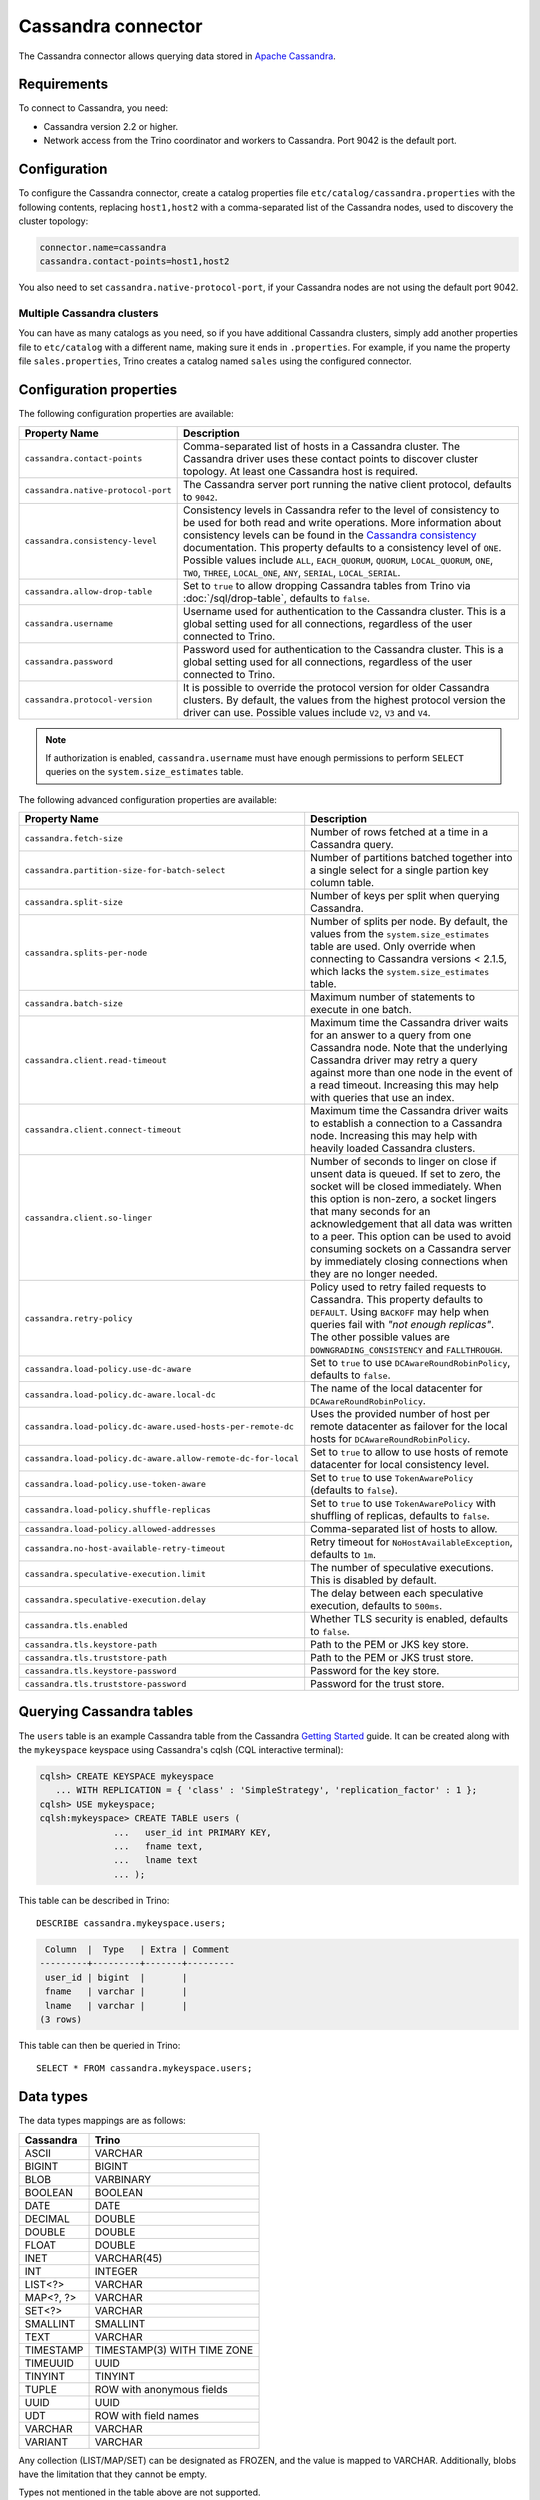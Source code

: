===================
Cassandra connector
===================

The Cassandra connector allows querying data stored in
`Apache Cassandra <https://cassandra.apache.org/>`_.

Requirements
------------

To connect to Cassandra, you need:

* Cassandra version 2.2 or higher.
* Network access from the Trino coordinator and workers to Cassandra.
  Port 9042 is the default port.

Configuration
-------------

To configure the Cassandra connector, create a catalog properties file
``etc/catalog/cassandra.properties`` with the following contents,
replacing ``host1,host2`` with a comma-separated list of the Cassandra
nodes, used to discovery the cluster topology:

.. code-block:: text

    connector.name=cassandra
    cassandra.contact-points=host1,host2

You also need to set ``cassandra.native-protocol-port``, if your
Cassandra nodes are not using the default port 9042.

Multiple Cassandra clusters
^^^^^^^^^^^^^^^^^^^^^^^^^^^

You can have as many catalogs as you need, so if you have additional
Cassandra clusters, simply add another properties file to ``etc/catalog``
with a different name, making sure it ends in ``.properties``. For
example, if you name the property file ``sales.properties``, Trino
creates a catalog named ``sales`` using the configured connector.

Configuration properties
------------------------

The following configuration properties are available:

================================================== ======================================================================
Property Name                                      Description
================================================== ======================================================================
``cassandra.contact-points``                       Comma-separated list of hosts in a Cassandra cluster. The Cassandra
                                                   driver uses these contact points to discover cluster topology.
                                                   At least one Cassandra host is required.

``cassandra.native-protocol-port``                 The Cassandra server port running the native client protocol,
                                                   defaults to ``9042``.

``cassandra.consistency-level``                    Consistency levels in Cassandra refer to the level of consistency
                                                   to be used for both read and write operations.  More information
                                                   about consistency levels can be found in the
                                                   `Cassandra consistency`_ documentation. This property defaults to
                                                   a consistency level of ``ONE``. Possible values include ``ALL``,
                                                   ``EACH_QUORUM``, ``QUORUM``, ``LOCAL_QUORUM``, ``ONE``, ``TWO``,
                                                   ``THREE``, ``LOCAL_ONE``, ``ANY``, ``SERIAL``, ``LOCAL_SERIAL``.

``cassandra.allow-drop-table``                     Set to ``true`` to allow dropping Cassandra tables from Trino
                                                   via :doc:`/sql/drop-table`, defaults to ``false``.

``cassandra.username``                             Username used for authentication to the Cassandra cluster.
                                                   This is a global setting used for all connections, regardless
                                                   of the user connected to Trino.

``cassandra.password``                             Password used for authentication to the Cassandra cluster.
                                                   This is a global setting used for all connections, regardless
                                                   of the user connected to Trino.

``cassandra.protocol-version``                     It is possible to override the protocol version for older Cassandra clusters.
                                                   By default, the values from the highest protocol version the driver can use.
                                                   Possible values include ``V2``, ``V3`` and ``V4``.
================================================== ======================================================================

.. note::

        If authorization is enabled, ``cassandra.username`` must have enough permissions to perform ``SELECT`` queries on
        the ``system.size_estimates`` table.

.. _Cassandra consistency: https://docs.datastax.com/en/cassandra-oss/2.2/cassandra/dml/dmlConfigConsistency.html

The following advanced configuration properties are available:

============================================================= ======================================================================
Property Name                                                 Description
============================================================= ======================================================================
``cassandra.fetch-size``                                      Number of rows fetched at a time in a Cassandra query.

``cassandra.partition-size-for-batch-select``                 Number of partitions batched together into a single select for a
                                                              single partion key column table.

``cassandra.split-size``                                      Number of keys per split when querying Cassandra.

``cassandra.splits-per-node``                                 Number of splits per node. By default, the values from the
                                                              ``system.size_estimates`` table are used. Only override when
                                                              connecting to Cassandra versions < 2.1.5, which lacks
                                                              the ``system.size_estimates`` table.

``cassandra.batch-size``                                      Maximum number of statements to execute in one batch.

``cassandra.client.read-timeout``                             Maximum time the Cassandra driver waits for an
                                                              answer to a query from one Cassandra node. Note that the underlying
                                                              Cassandra driver may retry a query against more than one node in
                                                              the event of a read timeout. Increasing this may help with queries
                                                              that use an index.

``cassandra.client.connect-timeout``                          Maximum time the Cassandra driver waits to establish
                                                              a connection to a Cassandra node. Increasing this may help with
                                                              heavily loaded Cassandra clusters.

``cassandra.client.so-linger``                                Number of seconds to linger on close if unsent data is queued.
                                                              If set to zero, the socket will be closed immediately.
                                                              When this option is non-zero, a socket lingers that many
                                                              seconds for an acknowledgement that all data was written to a
                                                              peer. This option can be used to avoid consuming sockets on a
                                                              Cassandra server by immediately closing connections when they
                                                              are no longer needed.

``cassandra.retry-policy``                                    Policy used to retry failed requests to Cassandra. This property
                                                              defaults to ``DEFAULT``. Using ``BACKOFF`` may help when
                                                              queries fail with *"not enough replicas"*. The other possible
                                                              values are ``DOWNGRADING_CONSISTENCY`` and ``FALLTHROUGH``.

``cassandra.load-policy.use-dc-aware``                        Set to ``true`` to use ``DCAwareRoundRobinPolicy``,
                                                              defaults to ``false``.

``cassandra.load-policy.dc-aware.local-dc``                   The name of the local datacenter for ``DCAwareRoundRobinPolicy``.

``cassandra.load-policy.dc-aware.used-hosts-per-remote-dc``   Uses the provided number of host per remote datacenter
                                                              as failover for the local hosts for ``DCAwareRoundRobinPolicy``.

``cassandra.load-policy.dc-aware.allow-remote-dc-for-local``  Set to ``true`` to allow to use hosts of
                                                              remote datacenter for local consistency level.

``cassandra.load-policy.use-token-aware``                     Set to ``true`` to use ``TokenAwarePolicy`` (defaults to ``false``).

``cassandra.load-policy.shuffle-replicas``                    Set to ``true`` to use ``TokenAwarePolicy`` with shuffling of replicas,
                                                              defaults to ``false``.

``cassandra.load-policy.allowed-addresses``                   Comma-separated list of hosts to allow.

``cassandra.no-host-available-retry-timeout``                 Retry timeout for ``NoHostAvailableException``, defaults to ``1m``.

``cassandra.speculative-execution.limit``                     The number of speculative executions. This is disabled by default.

``cassandra.speculative-execution.delay``                     The delay between each speculative execution, defaults to ``500ms``.

``cassandra.tls.enabled``                                     Whether TLS security is enabled, defaults to ``false``.

``cassandra.tls.keystore-path``                               Path to the PEM or JKS key store.

``cassandra.tls.truststore-path``                             Path to the PEM or JKS trust store.

``cassandra.tls.keystore-password``                           Password for the key store.

``cassandra.tls.truststore-password``                         Password for the trust store.
============================================================= ======================================================================

Querying Cassandra tables
-------------------------

The ``users`` table is an example Cassandra table from the Cassandra
`Getting Started`_ guide. It can be created along with the ``mykeyspace``
keyspace using Cassandra's cqlsh (CQL interactive terminal):

.. _Getting Started: https://cassandra.apache.org/doc/latest/cassandra/getting_started/index.html

.. code-block:: text

    cqlsh> CREATE KEYSPACE mykeyspace
       ... WITH REPLICATION = { 'class' : 'SimpleStrategy', 'replication_factor' : 1 };
    cqlsh> USE mykeyspace;
    cqlsh:mykeyspace> CREATE TABLE users (
                  ...   user_id int PRIMARY KEY,
                  ...   fname text,
                  ...   lname text
                  ... );

This table can be described in Trino::

    DESCRIBE cassandra.mykeyspace.users;

.. code-block:: text

     Column  |  Type   | Extra | Comment
    ---------+---------+-------+---------
     user_id | bigint  |       |
     fname   | varchar |       |
     lname   | varchar |       |
    (3 rows)

This table can then be queried in Trino::

    SELECT * FROM cassandra.mykeyspace.users;

Data types
----------

The data types mappings are as follows:

================  ======
Cassandra         Trino
================  ======
ASCII             VARCHAR
BIGINT            BIGINT
BLOB              VARBINARY
BOOLEAN           BOOLEAN
DATE              DATE
DECIMAL           DOUBLE
DOUBLE            DOUBLE
FLOAT             DOUBLE
INET              VARCHAR(45)
INT               INTEGER
LIST<?>           VARCHAR
MAP<?, ?>         VARCHAR
SET<?>            VARCHAR
SMALLINT          SMALLINT
TEXT              VARCHAR
TIMESTAMP         TIMESTAMP(3) WITH TIME ZONE
TIMEUUID          UUID
TINYINT           TINYINT
TUPLE             ROW with anonymous fields
UUID              UUID
UDT               ROW with field names
VARCHAR           VARCHAR
VARIANT           VARCHAR
================  ======

Any collection (LIST/MAP/SET) can be designated as FROZEN, and the value is
mapped to VARCHAR. Additionally, blobs have the limitation that they cannot be empty.

Types not mentioned in the table above are not supported.

Partition keys can only be of the following types:

* ASCII
* TEXT
* VARCHAR
* BIGINT
* BOOLEAN
* DOUBLE
* INET
* INT
* FLOAT
* DECIMAL
* TIMESTAMP
* UUID
* TIMEUUID

Limitations
-----------

* Queries without filters containing the partition key result in fetching all partitions.
  This causes a full scan of the entire data set, and is therefore much slower compared to a similar
  query with a partition key as a filter.
* ``IN`` list filters are only allowed on index (that is, partition key or clustering key) columns.
* Range (``<`` or ``>`` and ``BETWEEN``) filters can be applied only to the partition keys.

.. _cassandra-sql-support:

SQL support
-----------

The connector provides read and write access to data and metadata in
the Cassandra database. In addition to the :ref:`globally available
<sql-globally-available>` and :ref:`read operation <sql-read-operations>`
statements, the connector supports the following features:

* :doc:`/sql/insert`
* :doc:`/sql/delete` see :ref:`sql-delete-limitation`
* :doc:`/sql/create-table`
* :doc:`/sql/create-table-as`
* :doc:`/sql/drop-table`

.. _sql-delete-limitation:

SQL delete limitation
^^^^^^^^^^^^^^^^^^^^^

``DELETE`` is only supported if the ``WHERE`` clause matches entire partitions.
